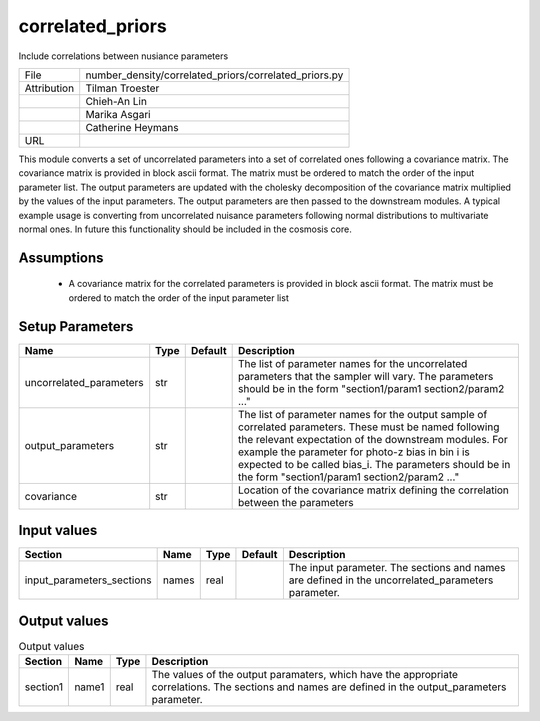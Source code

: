 correlated_priors
================================================

Include correlations between nusiance parameters

+-------------+-------------------------------------------------------+
| File        | number_density/correlated_priors/correlated_priors.py |
+-------------+-------------------------------------------------------+
| Attribution | Tilman Troester                                       |
+-------------+-------------------------------------------------------+
|             | Chieh-An Lin                                          |
+-------------+-------------------------------------------------------+
|             | Marika Asgari                                         |
+-------------+-------------------------------------------------------+
|             | Catherine Heymans                                     |
+-------------+-------------------------------------------------------+
| URL         |                                                       |
+-------------+-------------------------------------------------------+

This module converts a set of uncorrelated parameters into a set of correlated ones following a covariance matrix. The covariance matrix is provided in block ascii format. The matrix must be ordered to match the order of the input parameter list. The output parameters are updated with the cholesky decomposition of the covariance matrix multiplied by the values of the input parameters. The output parameters are then passed to the downstream modules.
A typical example usage is converting from uncorrelated nuisance parameters following normal distributions to multivariate normal ones.
In future this functionality should be included in the cosmosis core.


Assumptions
-----------

 - A covariance matrix for the correlated parameters is provided in block ascii format. The matrix must be ordered to match the order of the input parameter list



Setup Parameters
----------------

.. list-table::
   :header-rows: 1

   * - Name
     - Type
     - Default
     - Description

   * - uncorrelated_parameters
     - str
     - 
     - The list of parameter names for the uncorrelated parameters that the sampler will vary. The parameters should be in the form "section1/param1  section2/param2 ..."
   * - output_parameters
     - str
     - 
     - The list of parameter names for the output sample of correlated parameters. These must be named following the relevant expectation of the downstream modules. For example the parameter for photo-z bias in bin i is expected to be called bias_i. The parameters should be in the form "section1/param1  section2/param2 ..."
   * - covariance
     - str
     - 
     - Location of the covariance matrix defining the correlation between the parameters


Input values
----------------

.. list-table::
   :header-rows: 1

   * - Section
     - Name
     - Type
     - Default
     - Description

   * - input_parameters_sections
     - names
     - real
     - 
     - The input parameter. The sections and names are defined in the uncorrelated_parameters parameter.


Output values
----------------


.. list-table:: Output values
   :header-rows: 1

   * - Section
     - Name
     - Type
     - Description

   * - section1
     - name1
     - real
     - The values of the output paramaters, which have the appropriate correlations.  The sections and names are defined in the output_parameters parameter.



